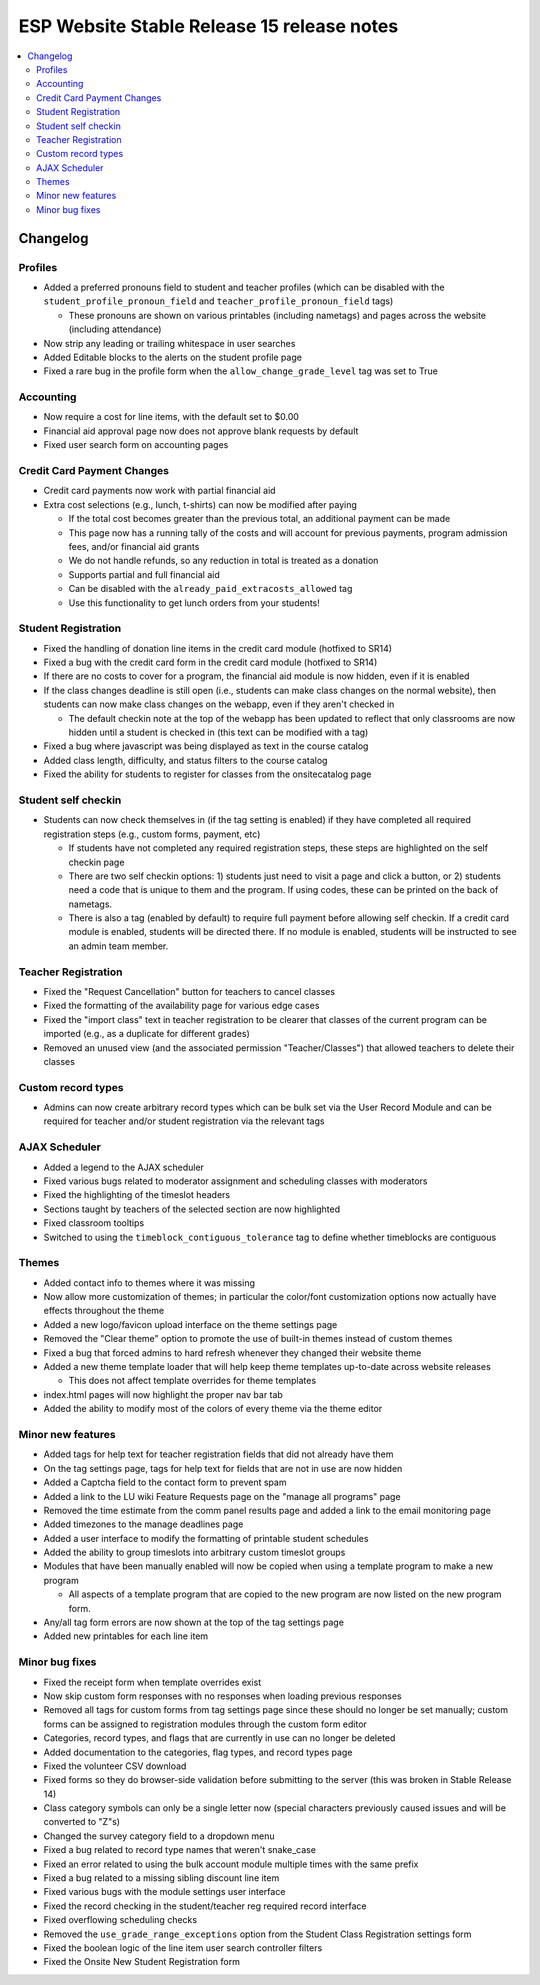 ============================================
 ESP Website Stable Release 15 release notes
============================================

.. contents:: :local:

Changelog
=========

Profiles
~~~~~~~~
- Added a preferred pronouns field to student and teacher profiles (which can be disabled with the ``student_profile_pronoun_field`` and ``teacher_profile_pronoun_field`` tags)

  - These pronouns are shown on various printables (including nametags) and pages across the website (including attendance)
- Now strip any leading or trailing whitespace in user searches
- Added Editable blocks to the alerts on the student profile page
- Fixed a rare bug in the profile form when the ``allow_change_grade_level`` tag was set to True

Accounting
~~~~~~~~~~
- Now require a cost for line items, with the default set to $0.00
- Financial aid approval page now does not approve blank requests by default
- Fixed user search form on accounting pages

Credit Card Payment Changes
~~~~~~~~~~~~~~~~~~~~~~~~~~~
- Credit card payments now work with partial financial aid
- Extra cost selections (e.g., lunch, t-shirts) can now be modified after paying

  - If the total cost becomes greater than the previous total, an additional payment can be made
  - This page now has a running tally of the costs and will account for previous payments, program admission fees, and/or financial aid grants
  - We do not handle refunds, so any reduction in total is treated as a donation
  - Supports partial and full financial aid
  - Can be disabled with the ``already_paid_extracosts_allowed`` tag
  - Use this functionality to get lunch orders from your students!

Student Registration
~~~~~~~~~~~~~~~~~~~~
- Fixed the handling of donation line items in the credit card module (hotfixed to SR14)
- Fixed a bug with the credit card form in the credit card module (hotfixed to SR14)
- If there are no costs to cover for a program, the financial aid module is now hidden, even if it is enabled
- If the class changes deadline is still open (i.e., students can make class changes on the normal website), then students can now make class changes on the webapp, even if they aren't checked in

  - The default checkin note at the top of the webapp has been updated to reflect that only classrooms are now hidden until a student is checked in (this text can be modified with a tag)
- Fixed a bug where javascript was being displayed as text in the course catalog
- Added class length, difficulty, and status filters to the course catalog
- Fixed the ability for students to register for classes from the onsitecatalog page

Student self checkin
~~~~~~~~~~~~~~~~~~~~
- Students can now check themselves in (if the tag setting is enabled) if they have completed all required registration steps (e.g., custom forms, payment, etc)

  - If students have not completed any required registration steps, these steps are highlighted on the self checkin page
  - There are two self checkin options: 1) students just need to visit a page and click a button, or 2) students need a code that is unique to them and the program. If using codes, these can be printed on the back of nametags.
  - There is also a tag (enabled by default) to require full payment before allowing self checkin. If a credit card module is enabled, students will be directed there. If no module is enabled, students will be instructed to see an admin team member.

Teacher Registration
~~~~~~~~~~~~~~~~~~~~
- Fixed the "Request Cancellation" button for teachers to cancel classes
- Fixed the formatting of the availability page for various edge cases
- Fixed the "import class" text in teacher registration to be clearer that classes of the current program can be imported (e.g., as a duplicate for different grades)
- Removed an unused view (and the associated permission "Teacher/Classes") that allowed teachers to delete their classes

Custom record types
~~~~~~~~~~~~~~~~~~~
- Admins can now create arbitrary record types which can be bulk set via the User Record Module and can be required for teacher and/or student registration via the relevant tags

AJAX Scheduler
~~~~~~~~~~~~~~
- Added a legend to the AJAX scheduler
- Fixed various bugs related to moderator assignment and scheduling classes with moderators
- Fixed the highlighting of the timeslot headers
- Sections taught by teachers of the selected section are now highlighted
- Fixed classroom tooltips
- Switched to using the ``timeblock_contiguous_tolerance`` tag to define whether timeblocks are contiguous

Themes
~~~~~~
- Added contact info to themes where it was missing
- Now allow more customization of themes; in particular the color/font customization options now actually have effects throughout the theme
- Added a new logo/favicon upload interface on the theme settings page
- Removed the "Clear theme" option to promote the use of built-in themes instead of custom themes
- Fixed a bug that forced admins to hard refresh whenever they changed their website theme
- Added a new theme template loader that will help keep theme templates up-to-date across website releases

  - This does not affect template overrides for theme templates
- index.html pages will now highlight the proper nav bar tab
- Added the ability to modify most of the colors of every theme via the theme editor

Minor new features
~~~~~~~~~~~~~~~~~~
- Added tags for help text for teacher registration fields that did not already have them
- On the tag settings page, tags for help text for fields that are not in use are now hidden
- Added a Captcha field to the contact form to prevent spam
- Added a link to the LU wiki Feature Requests page on the "manage all programs" page
- Removed the time estimate from the comm panel results page and added a link to the email monitoring page
- Added timezones to the manage deadlines page
- Added a user interface to modify the formatting of printable student schedules
- Added the ability to group timeslots into arbitrary custom timeslot groups
- Modules that have been manually enabled will now be copied when using a template program to make a new program

  - All aspects of a template program that are copied to the new program are now listed on the new program form.
- Any/all tag form errors are now shown at the top of the tag settings page
- Added new printables for each line item

Minor bug fixes
~~~~~~~~~~~~~~~
- Fixed the receipt form when template overrides exist
- Now skip custom form responses with no responses when loading previous responses
- Removed all tags for custom forms from tag settings page since these should no longer be set manually; custom forms can be assigned to registration modules through the custom form editor
- Categories, record types, and flags that are currently in use can no longer be deleted
- Added documentation to the categories, flag types, and record types page
- Fixed the volunteer CSV download
- Fixed forms so they do browser-side validation before submitting to the server (this was broken in Stable Release 14)
- Class category symbols can only be a single letter now (special characters previously caused issues and will be converted to "Z"s)
- Changed the survey category field to a dropdown menu
- Fixed a bug related to record type names that weren't snake_case
- Fixed an error related to using the bulk account module multiple times with the same prefix
- Fixed a bug related to a missing sibling discount line item
- Fixed various bugs with the module settings user interface
- Fixed the record checking in the student/teacher reg required record interface
- Fixed overflowing scheduling checks
- Removed the ``use_grade_range_exceptions`` option from the Student Class Registration settings form
- Fixed the boolean logic of the line item user search controller filters
- Fixed the Onsite New Student Registration form
